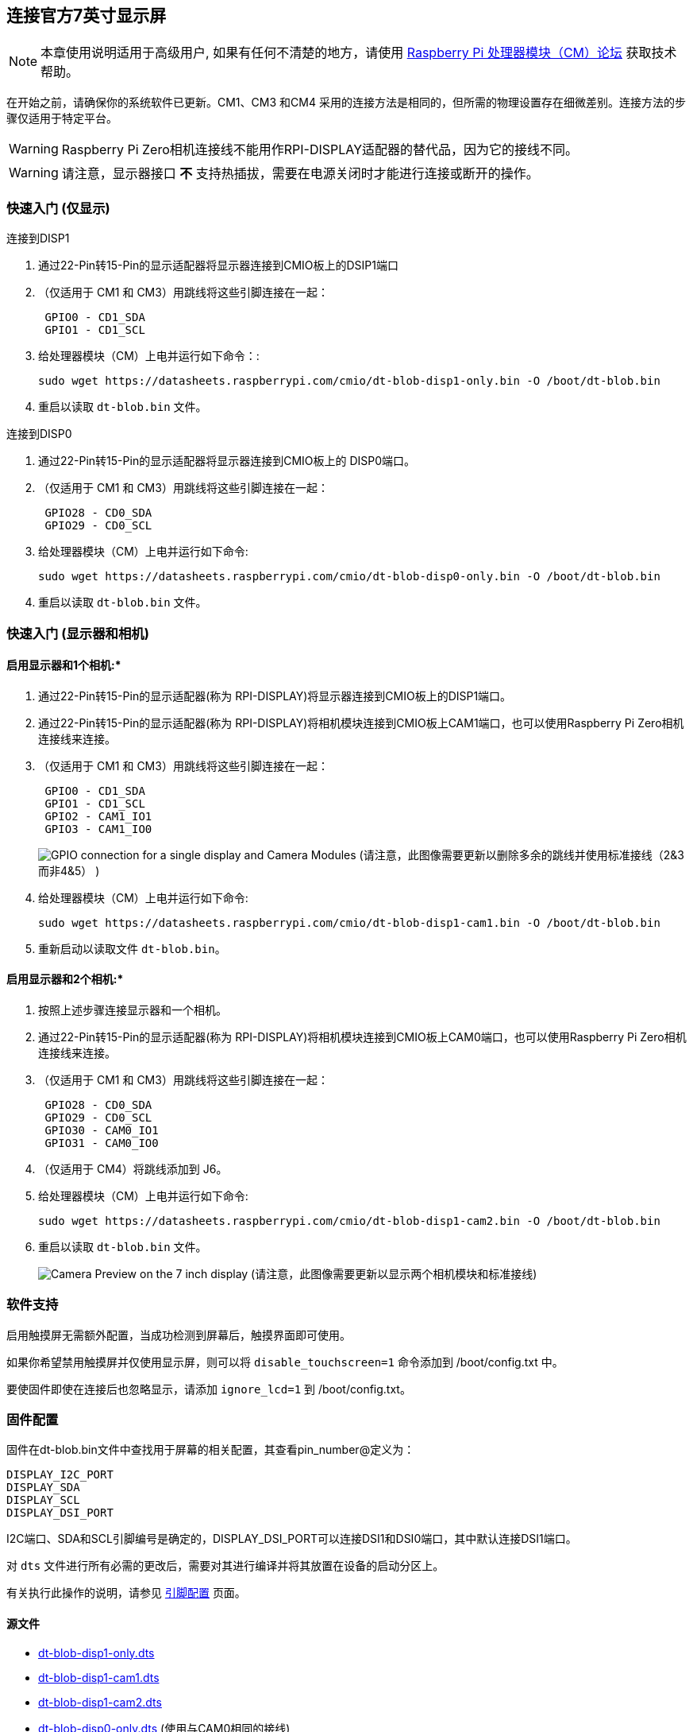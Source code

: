 [[attaching-the-official-7-inch-display]]
== 连接官方7英寸显示屏

NOTE: 本章使用说明适用于高级用户, 如果有任何不清楚的地方，请使用 https://forums.raspberrypi.com/viewforum.php?f=98[Raspberry Pi 处理器模块（CM）论坛] 获取技术帮助。

在开始之前，请确保你的系统软件已更新。CM1、CM3 和CM4 采用的连接方法是相同的，但所需的物理设置存在细微差别。连接方法的步骤仅适用于特定平台。

WARNING: Raspberry Pi Zero相机连接线不能用作RPI-DISPLAY适配器的替代品，因为它的接线不同。

WARNING: 请注意，显示器接口 *不* 支持热插拔，需要在电源关闭时才能进行连接或断开的操作。

[[quickstart-guide-display-only]]
=== 快速入门 (仅显示)

连接到DISP1

. 通过22-Pin转15-Pin的显示适配器将显示器连接到CMIO板上的DSIP1端口
. （仅适用于 CM1 和 CM3）用跳线将这些引脚连接在一起：
+
----
 GPIO0 - CD1_SDA
 GPIO1 - CD1_SCL
----

. 给处理器模块（CM）上电并运行如下命令：:
+
`+sudo wget https://datasheets.raspberrypi.com/cmio/dt-blob-disp1-only.bin -O /boot/dt-blob.bin+`

. 重启以读取 `dt-blob.bin` 文件。


连接到DISP0

. 通过22-Pin转15-Pin的显示适配器将显示器连接到CMIO板上的 DISP0端口。
. （仅适用于 CM1 和 CM3）用跳线将这些引脚连接在一起：
+
----
 GPIO28 - CD0_SDA
 GPIO29 - CD0_SCL
----

. 给处理器模块（CM）上电并运行如下命令:
+
`+sudo wget https://datasheets.raspberrypi.com/cmio/dt-blob-disp0-only.bin -O /boot/dt-blob.bin+`

. 重启以读取 `dt-blob.bin` 文件。

[[quickstart-guide-display-and-cameras]]
=== 快速入门 (显示器和相机)

[[to-enable-the-display-and-one-camera]]
==== 启用显示器和1个相机:*

. 通过22-Pin转15-Pin的显示适配器(称为 RPI-DISPLAY)将显示器连接到CMIO板上的DISP1端口。
. 通过22-Pin转15-Pin的显示适配器(称为 RPI-DISPLAY)将相机模块连接到CMIO板上CAM1端口，也可以使用Raspberry Pi Zero相机连接线来连接。
. （仅适用于 CM1 和 CM3）用跳线将这些引脚连接在一起：
+
----
 GPIO0 - CD1_SDA
 GPIO1 - CD1_SCL
 GPIO2 - CAM1_IO1
 GPIO3 - CAM1_IO0
----
+
image:images/CMIO-Cam-Disp-GPIO.jpg[GPIO connection for a single display and Camera Modules]
 (请注意，此图像需要更新以删除多余的跳线并使用标准接线（2&3而非4&5） )

. 给处理器模块（CM）上电并运行如下命令:
+
`+sudo wget https://datasheets.raspberrypi.com/cmio/dt-blob-disp1-cam1.bin -O /boot/dt-blob.bin+`

. 重新启动以读取文件 `dt-blob.bin`。

[[to-enable-the-display-and-both-cameras]]
==== 启用显示器和2个相机:*

. 按照上述步骤连接显示器和一个相机。
. 通过22-Pin转15-Pin的显示适配器(称为 RPI-DISPLAY)将相机模块连接到CMIO板上CAM0端口，也可以使用Raspberry Pi Zero相机连接线来连接。
. （仅适用于 CM1 和 CM3）用跳线将这些引脚连接在一起：
+
----
 GPIO28 - CD0_SDA
 GPIO29 - CD0_SCL
 GPIO30 - CAM0_IO1
 GPIO31 - CAM0_IO0
----

. （仅适用于 CM4）将跳线添加到 J6。
. 给处理器模块（CM）上电并运行如下命令:
+
`+sudo wget https://datasheets.raspberrypi.com/cmio/dt-blob-disp1-cam2.bin -O /boot/dt-blob.bin+`

. 重启以读取 `dt-blob.bin` 文件。
+
image:images/CMIO-Cam-Disp-Example.jpg[Camera Preview on the 7 inch display]
 (请注意，此图像需要更新以显示两个相机模块和标准接线)

[[software-support-2]]
=== 软件支持

启用触摸屏无需额外配置，当成功检测到屏幕后，触摸界面即可使用。

如果你希望禁用触摸屏并仅使用显示屏，则可以将 `disable_touchscreen=1` 命令添加到 /boot/config.txt 中。

要使固件即使在连接后也忽略显示，请添加 `ignore_lcd=1` 到 /boot/config.txt。

[[firmware-configuration]]
=== 固件配置

固件在dt-blob.bin文件中查找用于屏幕的相关配置，其查看pin_number@定义为：

----
DISPLAY_I2C_PORT
DISPLAY_SDA
DISPLAY_SCL
DISPLAY_DSI_PORT
----

I2C端口、SDA和SCL引脚编号是确定的，DISPLAY_DSI_PORT可以连接DSI1和DSI0端口，其中默认连接DSI1端口。

对 `dts` 文件进行所有必需的更改后，需要对其进行编译并将其放置在设备的启动分区上。

有关执行此操作的说明，请参见 xref:configuration.adoc#changing-the-default-pin-configuration[引脚配置] 页面。

[[sources]]
==== 源文件

* https://datasheets.raspberrypi.com/cmio/dt-blob-disp1-only.dts[dt-blob-disp1-only.dts]
* https://datasheets.raspberrypi.com/cmio/dt-blob-disp1-cam1.dts[dt-blob-disp1-cam1.dts]
* https://datasheets.raspberrypi.com/cmio/dt-blob-disp1-cam2.dts[dt-blob-disp1-cam2.dts]
* https://datasheets.raspberrypi.com/cmio/dt-blob-disp0-only.dts[dt-blob-disp0-only.dts] (使用与CAM0相同的接线)

